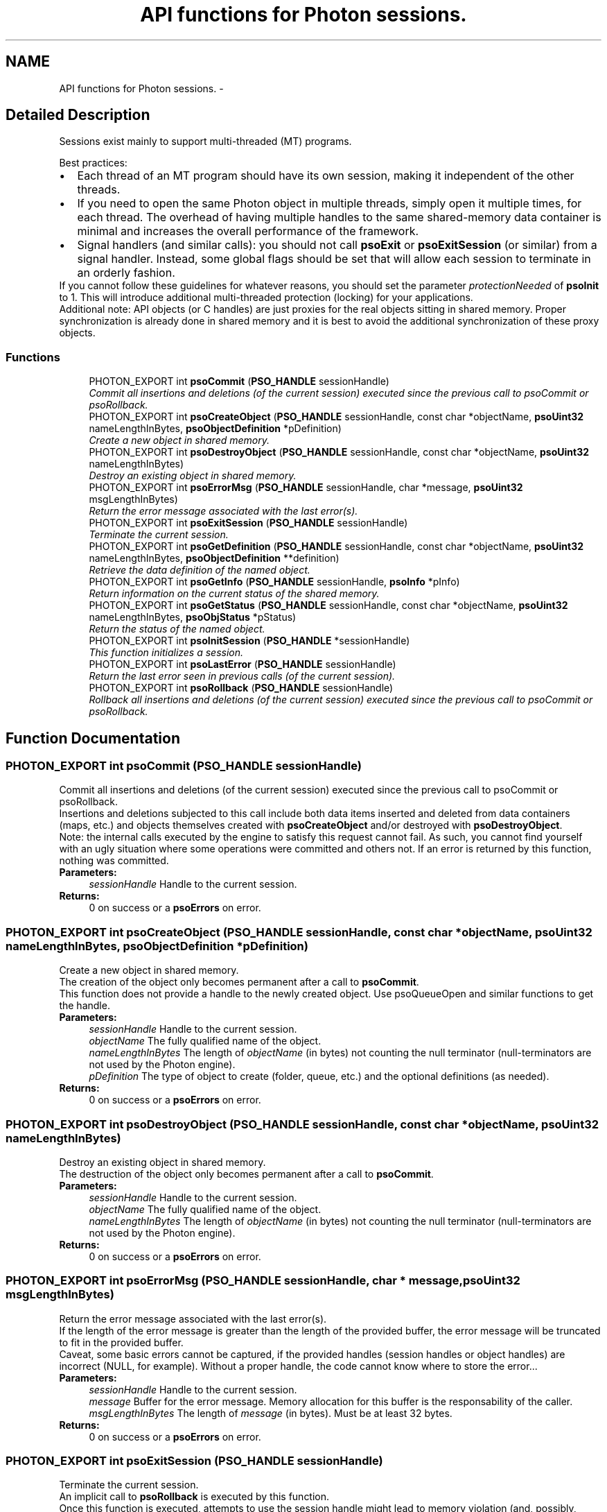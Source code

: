.TH "API functions for Photon sessions." 3 "25 Nov 2008" "Version 0.4.0" "Photon Software" \" -*- nroff -*-
.ad l
.nh
.SH NAME
API functions for Photon sessions. \- 
.SH "Detailed Description"
.PP 
Sessions exist mainly to support multi-threaded (MT) programs. 
.PP
Best practices: 
.PD 0

.IP "\(bu" 2
Each thread of an MT program should have its own session, making it independent of the other threads. 
.PP

.IP "\(bu" 2
If you need to open the same Photon object in multiple threads, simply open it multiple times, for each thread. The overhead of having multiple handles to the same shared-memory data container is minimal and increases the overall performance of the framework. 
.PP

.IP "\(bu" 2
Signal handlers (and similar calls): you should not call \fBpsoExit\fP or \fBpsoExitSession\fP (or similar) from a signal handler. Instead, some global flags should be set that will allow each session to terminate in an orderly fashion.  
.PP
.PP
If you cannot follow these guidelines for whatever reasons, you should set the parameter \fIprotectionNeeded\fP of \fBpsoInit\fP to 1. This will introduce additional multi-threaded protection (locking) for your applications.
.PP
Additional note: API objects (or C handles) are just proxies for the real objects sitting in shared memory. Proper synchronization is already done in shared memory and it is best to avoid the additional synchronization of these proxy objects. 
.PP
.SS "Functions"

.in +1c
.ti -1c
.RI "PHOTON_EXPORT int \fBpsoCommit\fP (\fBPSO_HANDLE\fP sessionHandle)"
.br
.RI "\fICommit all insertions and deletions (of the current session) executed since the previous call to psoCommit or psoRollback. \fP"
.ti -1c
.RI "PHOTON_EXPORT int \fBpsoCreateObject\fP (\fBPSO_HANDLE\fP sessionHandle, const char *objectName, \fBpsoUint32\fP nameLengthInBytes, \fBpsoObjectDefinition\fP *pDefinition)"
.br
.RI "\fICreate a new object in shared memory. \fP"
.ti -1c
.RI "PHOTON_EXPORT int \fBpsoDestroyObject\fP (\fBPSO_HANDLE\fP sessionHandle, const char *objectName, \fBpsoUint32\fP nameLengthInBytes)"
.br
.RI "\fIDestroy an existing object in shared memory. \fP"
.ti -1c
.RI "PHOTON_EXPORT int \fBpsoErrorMsg\fP (\fBPSO_HANDLE\fP sessionHandle, char *message, \fBpsoUint32\fP msgLengthInBytes)"
.br
.RI "\fIReturn the error message associated with the last error(s). \fP"
.ti -1c
.RI "PHOTON_EXPORT int \fBpsoExitSession\fP (\fBPSO_HANDLE\fP sessionHandle)"
.br
.RI "\fITerminate the current session. \fP"
.ti -1c
.RI "PHOTON_EXPORT int \fBpsoGetDefinition\fP (\fBPSO_HANDLE\fP sessionHandle, const char *objectName, \fBpsoUint32\fP nameLengthInBytes, \fBpsoObjectDefinition\fP **definition)"
.br
.RI "\fIRetrieve the data definition of the named object. \fP"
.ti -1c
.RI "PHOTON_EXPORT int \fBpsoGetInfo\fP (\fBPSO_HANDLE\fP sessionHandle, \fBpsoInfo\fP *pInfo)"
.br
.RI "\fIReturn information on the current status of the shared memory. \fP"
.ti -1c
.RI "PHOTON_EXPORT int \fBpsoGetStatus\fP (\fBPSO_HANDLE\fP sessionHandle, const char *objectName, \fBpsoUint32\fP nameLengthInBytes, \fBpsoObjStatus\fP *pStatus)"
.br
.RI "\fIReturn the status of the named object. \fP"
.ti -1c
.RI "PHOTON_EXPORT int \fBpsoInitSession\fP (\fBPSO_HANDLE\fP *sessionHandle)"
.br
.RI "\fIThis function initializes a session. \fP"
.ti -1c
.RI "PHOTON_EXPORT int \fBpsoLastError\fP (\fBPSO_HANDLE\fP sessionHandle)"
.br
.RI "\fIReturn the last error seen in previous calls (of the current session). \fP"
.ti -1c
.RI "PHOTON_EXPORT int \fBpsoRollback\fP (\fBPSO_HANDLE\fP sessionHandle)"
.br
.RI "\fIRollback all insertions and deletions (of the current session) executed since the previous call to psoCommit or psoRollback. \fP"
.in -1c
.SH "Function Documentation"
.PP 
.SS "PHOTON_EXPORT int psoCommit (\fBPSO_HANDLE\fP sessionHandle)"
.PP
Commit all insertions and deletions (of the current session) executed since the previous call to psoCommit or psoRollback. 
.PP
Insertions and deletions subjected to this call include both data items inserted and deleted from data containers (maps, etc.) and objects themselves created with \fBpsoCreateObject\fP and/or destroyed with \fBpsoDestroyObject\fP.
.PP
Note: the internal calls executed by the engine to satisfy this request cannot fail. As such, you cannot find yourself with an ugly situation where some operations were committed and others not. If an error is returned by this function, nothing was committed.
.PP
\fBParameters:\fP
.RS 4
\fIsessionHandle\fP Handle to the current session.
.RE
.PP
\fBReturns:\fP
.RS 4
0 on success or a \fBpsoErrors\fP on error. 
.RE
.PP

.SS "PHOTON_EXPORT int psoCreateObject (\fBPSO_HANDLE\fP sessionHandle, const char * objectName, \fBpsoUint32\fP nameLengthInBytes, \fBpsoObjectDefinition\fP * pDefinition)"
.PP
Create a new object in shared memory. 
.PP
The creation of the object only becomes permanent after a call to \fBpsoCommit\fP.
.PP
This function does not provide a handle to the newly created object. Use psoQueueOpen and similar functions to get the handle.
.PP
\fBParameters:\fP
.RS 4
\fIsessionHandle\fP Handle to the current session. 
.br
\fIobjectName\fP The fully qualified name of the object. 
.br
\fInameLengthInBytes\fP The length of \fIobjectName\fP (in bytes) not counting the null terminator (null-terminators are not used by the Photon engine). 
.br
\fIpDefinition\fP The type of object to create (folder, queue, etc.) and the optional definitions (as needed).
.RE
.PP
\fBReturns:\fP
.RS 4
0 on success or a \fBpsoErrors\fP on error. 
.RE
.PP

.SS "PHOTON_EXPORT int psoDestroyObject (\fBPSO_HANDLE\fP sessionHandle, const char * objectName, \fBpsoUint32\fP nameLengthInBytes)"
.PP
Destroy an existing object in shared memory. 
.PP
The destruction of the object only becomes permanent after a call to \fBpsoCommit\fP.
.PP
\fBParameters:\fP
.RS 4
\fIsessionHandle\fP Handle to the current session. 
.br
\fIobjectName\fP The fully qualified name of the object. 
.br
\fInameLengthInBytes\fP The length of \fIobjectName\fP (in bytes) not counting the null terminator (null-terminators are not used by the Photon engine).
.RE
.PP
\fBReturns:\fP
.RS 4
0 on success or a \fBpsoErrors\fP on error. 
.RE
.PP

.SS "PHOTON_EXPORT int psoErrorMsg (\fBPSO_HANDLE\fP sessionHandle, char * message, \fBpsoUint32\fP msgLengthInBytes)"
.PP
Return the error message associated with the last error(s). 
.PP
If the length of the error message is greater than the length of the provided buffer, the error message will be truncated to fit in the provided buffer.
.PP
Caveat, some basic errors cannot be captured, if the provided handles (session handles or object handles) are incorrect (NULL, for example). Without a proper handle, the code cannot know where to store the error...
.PP
\fBParameters:\fP
.RS 4
\fIsessionHandle\fP Handle to the current session. 
.br
\fImessage\fP Buffer for the error message. Memory allocation for this buffer is the responsability of the caller. 
.br
\fImsgLengthInBytes\fP The length of \fImessage\fP (in bytes). Must be at least 32 bytes.
.RE
.PP
\fBReturns:\fP
.RS 4
0 on success or a \fBpsoErrors\fP on error. 
.RE
.PP

.SS "PHOTON_EXPORT int psoExitSession (\fBPSO_HANDLE\fP sessionHandle)"
.PP
Terminate the current session. 
.PP
An implicit call to \fBpsoRollback\fP is executed by this function.
.PP
Once this function is executed, attempts to use the session handle might lead to memory violation (and, possibly, crashes).
.PP
\fBParameters:\fP
.RS 4
\fIsessionHandle\fP Handle to the current session.
.RE
.PP
\fBReturns:\fP
.RS 4
0 on success or a \fBpsoErrors\fP on error. 
.RE
.PP

.SS "PHOTON_EXPORT int psoGetDefinition (\fBPSO_HANDLE\fP sessionHandle, const char * objectName, \fBpsoUint32\fP nameLengthInBytes, \fBpsoObjectDefinition\fP ** definition)"
.PP
Retrieve the data definition of the named object. 
.PP
\fBWarning:\fP
.RS 4
This function allocates a buffer to hold the definition (using malloc()). You must free it (with free()) when you no longer need the definition.
.RE
.PP
\fBParameters:\fP
.RS 4
\fIsessionHandle\fP Handle to the current session. 
.br
\fIobjectName\fP The fully qualified name of the object. 
.br
\fInameLengthInBytes\fP The length of \fIobjectName\fP (in bytes) not counting the null terminator (null-terminators are not used by the Photon engine). 
.br
\fIdefinition\fP The buffer allocated by the API to hold the content of the object definition. Freeing the memory (with free()) is the responsability of the caller.
.RE
.PP
\fBReturns:\fP
.RS 4
0 on success or a \fBpsoErrors\fP on error. 
.RE
.PP

.SS "PHOTON_EXPORT int psoGetInfo (\fBPSO_HANDLE\fP sessionHandle, \fBpsoInfo\fP * pInfo)"
.PP
Return information on the current status of the shared memory. 
.PP
The fetched information is mainly about the current status of the memory allocator.
.PP
\fBParameters:\fP
.RS 4
\fIsessionHandle\fP Handle to the current session. 
.br
\fIpInfo\fP A pointer to the \fBpsoInfo\fP structure.
.RE
.PP
\fBReturns:\fP
.RS 4
0 on success or a \fBpsoErrors\fP on error. 
.RE
.PP

.SS "PHOTON_EXPORT int psoGetStatus (\fBPSO_HANDLE\fP sessionHandle, const char * objectName, \fBpsoUint32\fP nameLengthInBytes, \fBpsoObjStatus\fP * pStatus)"
.PP
Return the status of the named object. 
.PP
\fBParameters:\fP
.RS 4
\fIsessionHandle\fP Handle to the current session. 
.br
\fIobjectName\fP The fully qualified name of the object. 
.br
\fInameLengthInBytes\fP The length of \fIobjectName\fP (in bytes) not counting the null terminator (null-terminators are not used by the Photon engine). 
.br
\fIpStatus\fP A pointer to the \fBpsoObjStatus\fP structure.
.RE
.PP
\fBReturns:\fP
.RS 4
0 on success or a \fBpsoErrors\fP on error. 
.RE
.PP

.SS "PHOTON_EXPORT int psoInitSession (\fBPSO_HANDLE\fP * sessionHandle)"
.PP
This function initializes a session. 
.PP
It takes one output argument, the session handle.
.PP
Upon successful completion, the session handle is set and the function returns zero. Otherwise the error code is returned and the handle is set to NULL.
.PP
This function will also initiate a new transaction.
.PP
Upon normal termination, the current transaction is rolled back. You MUST explicitly call psonCommit to save your changes.
.PP
\fBParameters:\fP
.RS 4
\fIsessionHandle\fP The handle to the newly created session.
.RE
.PP
\fBReturns:\fP
.RS 4
0 on success or a \fBpsoErrors\fP on error. 
.RE
.PP

.SS "PHOTON_EXPORT int psoLastError (\fBPSO_HANDLE\fP sessionHandle)"
.PP
Return the last error seen in previous calls (of the current session). 
.PP
Caveat, some basic errors cannot be captured, if the provided handles (session handles or object handles) are incorrect (NULL, for example). Without a proper handle, the code cannot know where to store the error...
.PP
\fBParameters:\fP
.RS 4
\fIsessionHandle\fP Handle to the current session.
.RE
.PP
\fBReturns:\fP
.RS 4
The last error. 
.RE
.PP

.SS "PHOTON_EXPORT int psoRollback (\fBPSO_HANDLE\fP sessionHandle)"
.PP
Rollback all insertions and deletions (of the current session) executed since the previous call to psoCommit or psoRollback. 
.PP
Insertions and deletions subjected to this call include both data items inserted and deleted from data containers (maps, etc.) and objects themselves created with psoCreateObj and/or destroyed with psoDestroyObj.
.PP
Note: the internal calls executed by the engine to satisfy this request cannot fail. As such, you cannot find yourself with an ugly situation where some operations were rollbacked and others not. If an error is returned by this function, nothing was rollbacked.
.PP
\fBParameters:\fP
.RS 4
\fIsessionHandle\fP Handle to the current session.
.RE
.PP
\fBReturns:\fP
.RS 4
0 on success or a \fBpsoErrors\fP on error. 
.RE
.PP

